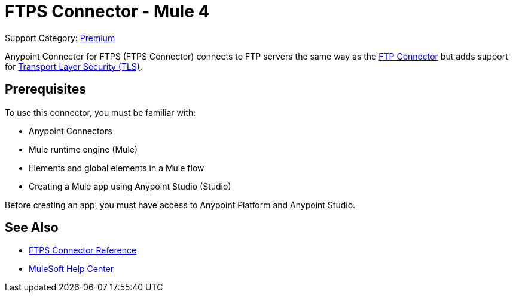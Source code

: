 = FTPS Connector - Mule 4
:page-aliases: connectors::ftp/ftps-connector.adoc

Support Category: https://www.mulesoft.com/legal/versioning-back-support-policy#anypoint-connectors[Premium]

Anypoint Connector for FTPS (FTPS Connector) connects to FTP servers the same way as the xref:ftp-connector::index.adoc[FTP Connector] but adds support for xref:mule-runtime::tls-configuration.adoc[Transport Layer Security (TLS)].

== Prerequisites

To use this connector, you must be familiar with:

* Anypoint Connectors
* Mule runtime engine (Mule)
* Elements and global elements in a Mule flow
* Creating a Mule app using Anypoint Studio (Studio)

Before creating an app, you must have access to Anypoint Platform and Anypoint Studio.

== See Also

* xref:ftps-documentation.adoc[FTPS Connector Reference]
* https://help.mulesoft.com[MuleSoft Help Center]
